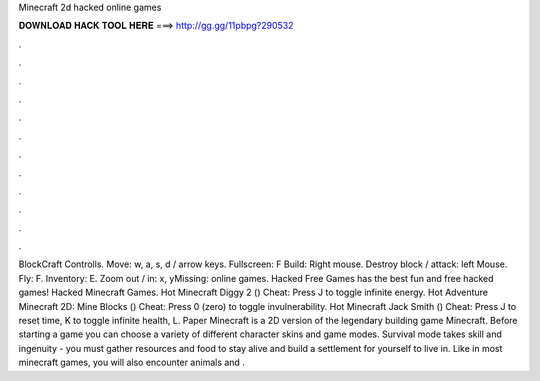 Minecraft 2d hacked online games

𝐃𝐎𝐖𝐍𝐋𝐎𝐀𝐃 𝐇𝐀𝐂𝐊 𝐓𝐎𝐎𝐋 𝐇𝐄𝐑𝐄 ===> http://gg.gg/11pbpg?290532

.

.

.

.

.

.

.

.

.

.

.

.

BlockCraft Controlls. Move: w, a, s, d / arrow keys. Fullscreen: F Build: Right mouse. Destroy block / attack: left Mouse. Fly: F. Inventory: E. Zoom out / in: x, yMissing: online games. Hacked Free Games has the best fun and free hacked games! Hacked Minecraft Games. Hot Minecraft Diggy 2 () Cheat: Press J to toggle infinite energy. Hot Adventure Minecraft 2D: Mine Blocks () Cheat: Press 0 (zero) to toggle invulnerability. Hot Minecraft Jack Smith () Cheat: Press J to reset time, K to toggle infinite health, L. Paper Minecraft is a 2D version of the legendary building game Minecraft. Before starting a game you can choose a variety of different character skins and game modes. Survival mode takes skill and ingenuity - you must gather resources and food to stay alive and build a settlement for yourself to live in. Like in most minecraft games, you will also encounter animals and .